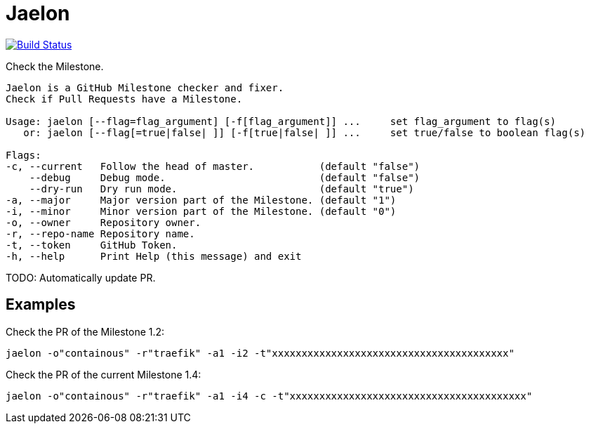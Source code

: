 = Jaelon

image:https://travis-ci.org/ldez/jaelon.svg?branch=master["Build Status", link="https://travis-ci.org/ldez/jaelon"]

Check the Milestone.

[source, bash]
----
Jaelon is a GitHub Milestone checker and fixer.
Check if Pull Requests have a Milestone.

Usage: jaelon [--flag=flag_argument] [-f[flag_argument]] ...     set flag_argument to flag(s)
   or: jaelon [--flag[=true|false| ]] [-f[true|false| ]] ...     set true/false to boolean flag(s)

Flags:
-c, --current   Follow the head of master.           (default "false")
    --debug     Debug mode.                          (default "false")
    --dry-run   Dry run mode.                        (default "true")
-a, --major     Major version part of the Milestone. (default "1")
-i, --minor     Minor version part of the Milestone. (default "0")
-o, --owner     Repository owner.
-r, --repo-name Repository name.
-t, --token     GitHub Token.
-h, --help      Print Help (this message) and exit
----

TODO: Automatically update PR.

== Examples

Check the PR of the Milestone 1.2:
[source, bash]
----
jaelon -o"containous" -r"traefik" -a1 -i2 -t"xxxxxxxxxxxxxxxxxxxxxxxxxxxxxxxxxxxxxxxx"
----

Check the PR of the current Milestone 1.4:
[source, bash]
----
jaelon -o"containous" -r"traefik" -a1 -i4 -c -t"xxxxxxxxxxxxxxxxxxxxxxxxxxxxxxxxxxxxxxxx"
----
